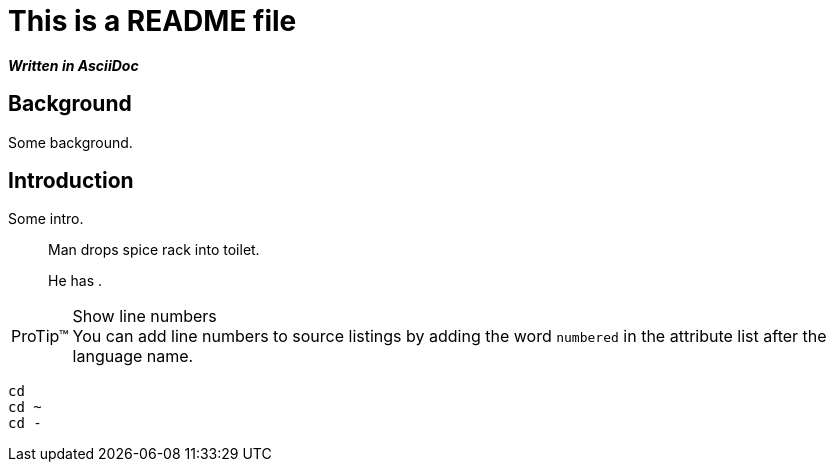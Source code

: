 = This is a README file

*_Written in AsciiDoc_*

== Background

Some background.

== Introduction

Some intro.

[quote]
____
Man drops spice rack into toilet.

He has `______ ______`.
____

[TIP, caption='ProTip(TM)']
.Show line numbers
You can add line numbers to source listings by adding the word `numbered` in the attribute list after the language name.

[source,bash,numbered]
----
cd
cd ~
cd -
----
